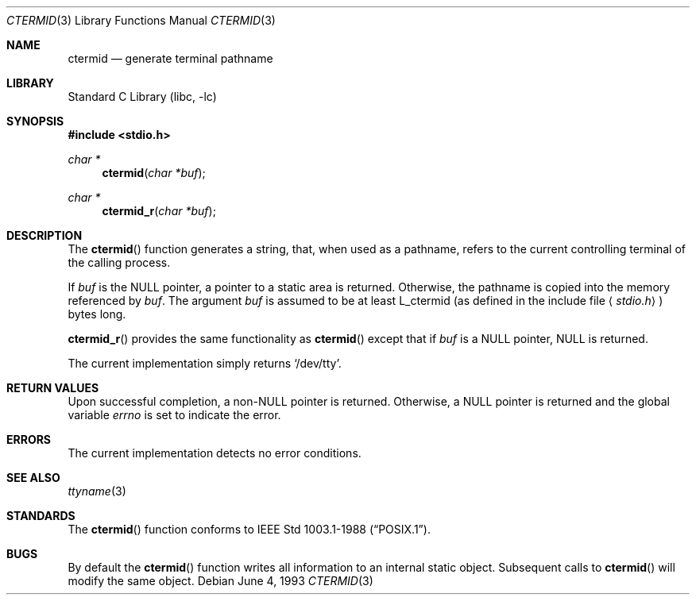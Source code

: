 .\" Copyright (c) 1990, 1991, 1993
.\"	The Regents of the University of California.  All rights reserved.
.\"
.\" Redistribution and use in source and binary forms, with or without
.\" modification, are permitted provided that the following conditions
.\" are met:
.\" 1. Redistributions of source code must retain the above copyright
.\"    notice, this list of conditions and the following disclaimer.
.\" 2. Redistributions in binary form must reproduce the above copyright
.\"    notice, this list of conditions and the following disclaimer in the
.\"    documentation and/or other materials provided with the distribution.
.\" 3. All advertising materials mentioning features or use of this software
.\"    must display the following acknowledgement:
.\"	This product includes software developed by the University of
.\"	California, Berkeley and its contributors.
.\" 4. Neither the name of the University nor the names of its contributors
.\"    may be used to endorse or promote products derived from this software
.\"    without specific prior written permission.
.\"
.\" THIS SOFTWARE IS PROVIDED BY THE REGENTS AND CONTRIBUTORS ``AS IS'' AND
.\" ANY EXPRESS OR IMPLIED WARRANTIES, INCLUDING, BUT NOT LIMITED TO, THE
.\" IMPLIED WARRANTIES OF MERCHANTABILITY AND FITNESS FOR A PARTICULAR PURPOSE
.\" ARE DISCLAIMED.  IN NO EVENT SHALL THE REGENTS OR CONTRIBUTORS BE LIABLE
.\" FOR ANY DIRECT, INDIRECT, INCIDENTAL, SPECIAL, EXEMPLARY, OR CONSEQUENTIAL
.\" DAMAGES (INCLUDING, BUT NOT LIMITED TO, PROCUREMENT OF SUBSTITUTE GOODS
.\" OR SERVICES; LOSS OF USE, DATA, OR PROFITS; OR BUSINESS INTERRUPTION)
.\" HOWEVER CAUSED AND ON ANY THEORY OF LIABILITY, WHETHER IN CONTRACT, STRICT
.\" LIABILITY, OR TORT (INCLUDING NEGLIGENCE OR OTHERWISE) ARISING IN ANY WAY
.\" OUT OF THE USE OF THIS SOFTWARE, EVEN IF ADVISED OF THE POSSIBILITY OF
.\" SUCH DAMAGE.
.\"
.\"     @(#)ctermid.3	8.1 (Berkeley) 6/4/93
.\" $FreeBSD$
.\"
.Dd June 4, 1993
.Dt CTERMID 3
.Os
.Sh NAME
.Nm ctermid
.Nd generate terminal pathname
.Sh LIBRARY
.Lb libc
.Sh SYNOPSIS
.Fd #include <stdio.h>
.Ft char *
.Fn ctermid "char *buf"
.Ft char *
.Fn ctermid_r "char *buf"
.Sh DESCRIPTION
The
.Fn ctermid
function generates a string, that, when used as a pathname, refers to
the current controlling terminal of the calling process.
.Pp
If
.Ar buf
is the
.Dv NULL
pointer, a pointer to a static area is returned.
Otherwise, the pathname is copied into the memory referenced by
.Ar buf .
The argument
.Ar buf
is assumed to be at least
.Dv L_ctermid
(as defined in the include
file
.Aq Pa stdio.h )
bytes long.
.Pp
.Fn ctermid_r
provides the same functionality as
.Fn ctermid
except that if
.Ar buf
is a 
.Dv NULL
pointer, 
.Dv NULL
is returned.
.Pp
The current implementation simply returns
.Ql /dev/tty .
.Sh RETURN VALUES
Upon successful completion, a
.Pf non- Dv NULL
pointer is returned.
Otherwise, a
.Dv NULL
pointer is returned and the global variable
.Va errno
is set to indicate the error.
.Sh ERRORS
The current implementation detects no error conditions.
.Sh SEE ALSO
.Xr ttyname 3
.Sh STANDARDS
The
.Fn ctermid
function conforms to
.St -p1003.1-88 .
.Sh BUGS
By default the
.Fn ctermid
function
writes all information to an internal static object.
Subsequent calls to
.Fn ctermid
will modify the same object.
